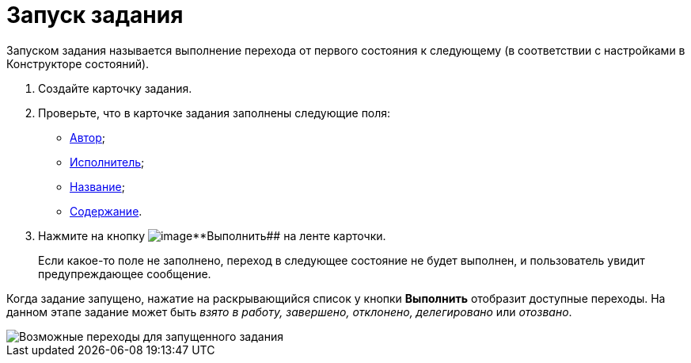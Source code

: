 = Запуск задания

Запуском задания называется выполнение перехода от первого состояния к следующему (в соответствии с настройками в Конструкторе состояний).

. Создайте карточку задания.
. Проверьте, что в карточке задания заполнены следующие поля:
* xref:Tcard_create_select_author.adoc[Автор];
* xref:Tcard_create_select_performer.adoc[Исполнитель];
* xref:Tcard_create_name.adoc[Название];
* xref:Tcard_create_name.adoc[Содержание].
. Нажмите на кнопку image:buttons/perform.png[image]**Выполнить## на ленте карточки.
+
Если какое-то поле не заполнено, переход в следующее состояние не будет выполнен, и пользователь увидит предупреждающее сообщение.

Когда задание запущено, нажатие на раскрывающийся список у кнопки *Выполнить* отобразит доступные переходы. На данном этапе задание может быть _взято в работу, завершено, отклонено, делегировано_ или _отозвано_.

image::Tcard_states.png[Возможные переходы для запущенного задания]
